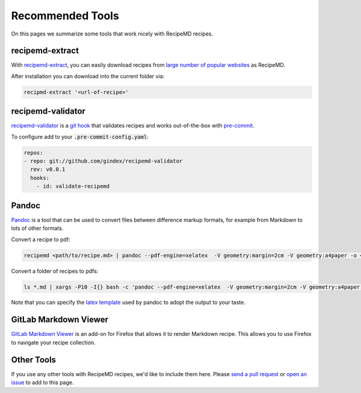 Recommended Tools
=================

On this pages we summarize some tools that work nicely with RecipeMD recipes.

recipemd-extract
----------------------

With `recipemd-extract <https://github.com/AberDerBart/recipemd-extract>`_, you can easily download recipes from `large number of popular websites <https://github.com/AberDerBart/recipemd-extract#supported-websites>`_ as RecipeMD.

After installation you can download into the current folder via: 

.. code-block:: shell

    recipmd-extract '<url-of-recipe>'

recipemd-validator
----------------------------------

`recipemd-validator <https://github.com/gindex/recipemd-validator>`_ is a `git hook <https://git-scm.com/book/en/v2/Customizing-Git-Git-Hooks>`_ that validates recipes and works out-of-the-box with `pre-commit <https://pre-commit.com/>`_.

To configure add to your :code:`.pre-commit-config.yaml`:

.. code-block:: yaml

    repos:
    - repo: git://github.com/gindex/recipemd-validator
      rev: v0.0.1
      hooks:
        - id: validate-recipemd

Pandoc
------

`Pandoc <https://pandoc.org>`_ is a tool that can be used to convert files between difference markup formats, for example from Markdown to lots of other formats.

Convert a recipe to pdf:

.. code-block:: shell

    recipemd <path/to/recipe.md> | pandoc --pdf-engine=xelatex  -V geometry:margin=2cm -V geometry:a4paper -o <path/to/recipe.pdf>

Convert a folder of recipes to pdfs:

.. code-block:: shell

    ls *.md | xargs -P10 -I{} bash -c 'pandoc --pdf-engine=xelatex  -V geometry:margin=2cm -V geometry:a4paper {} -o $(basename {} md)pdf'

Note that you can specify the `latex template <https://pandoc.org/MANUAL.html#templates>`_ used by pandoc to adopt the output to your taste.

GitLab Markdown Viewer
----------------------

`GitLab Markdown Viewer <https://addons.mozilla.org/en-US/firefox/addon/gitlab-markdown-viewer/>`_ is an add-on for Firefox that allows it to render Markdown recipe. This allows you to use Firefox to navigate your recipe collection.

Other Tools
-----------

If you use any other tools with RecipeMD recipes, we'd like to include them here. Please `send a pull request <https://github.com/RecipeMD/RecipeMD/edit/master/docs/recommended_tools.rst>`_ or `open an issue <https://github.com/RecipeMD/RecipeMD/issues>`_ to add to this page.
